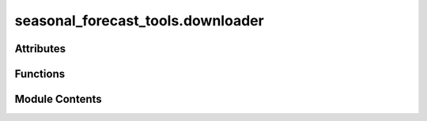 seasonal_forecast_tools.downloader
==================================

.. py:module:: seasonal_forecast_tools.downloader

.. autoapi-nested-parse::

   This script is part of the seasonal forecast module developed within the U-CLIMADAPT project.
   It provides functionality for accessing, processing, and analyzing seasonal forecast data
   from the Copernicus Climate Data Store (CDS), with an emphasis on computing heat-related
   climate indices and supporting impact-based forecasting.

   The module is designed to interface with CLIMADA but can also be used independently.
   The design is modular and flexible, allowing it to be easily adapted to support
   new climate indices or to serve individual steps in the workflow — such as data download,
   index calculation, or hazard generation — depending on the user's needs.

   This module is distributed under the terms of the GNU General Public License version 3 (GPLv3).
   It is provided without any warranty — not even the implied warranty of merchantability
   or fitness for a particular purpose. For more details, see the GNU General Public License.
   A copy of the GNU General Public License should have been provided with this module.
   If not, it is available at https://www.gnu.org/licenses/.

   ---

   Functionality to download data from the Copernicus Data Stores.

   ---

   Prerequisites:
   1. CDS API client installation:
      pip install cdsapi

   2. CDS account and API key:
      Register at https://cds.climate.copernicus.eu

   3. CDS API configuration:
      Create a .cdsapirc file in your home directory with your API key and URL of the CDS you want to access.
      For instance, if you want to access the Climate Data Store, see here for instructions:
      https://cds.climate.copernicus.eu/how-to-api#install-the-cds-api-client

   4. Dataset Terms and Conditions: After selecting the dataset to download, make
      sure to accept the terms and conditions on the corresponding dataset webpage (under the "download" tab)
      in the CDS portal before running the script.



Attributes
----------

.. autoapisummary::

   seasonal_forecast_tools.downloader.DATA_DIR
   seasonal_forecast_tools.downloader.LOGGER


Functions
---------

.. autoapisummary::

   seasonal_forecast_tools.downloader.download_data


Module Contents
---------------

.. py:data:: DATA_DIR

.. py:data:: LOGGER

.. py:function:: download_data(dataset, params, filename=None, datastore_url=None, overwrite=False)

   Download data from Copernicus Data Stores (e.g., cds.climate.copernicus.eu,
   ads.atmosphere.copernicus.eu and ewds.climate.copernicus.eu) using specified dataset type and parameters.

   :param dataset: The dataset to retrieve (e.g., 'seasonal-original-single-levels', 'sis-heat-and-cold-spells').
   :type dataset: str
   :param params: Dictionary containing the parameters for the CDS API call (e.g., variables, time range, area).
                  To see which parameters are requested for the given dataset, go to the copernicus website of the dataset in the "download" tab,
                  tick all required parameter choices. You find the params dicts as "request" dict in the "API request" section.
   :type params: dict
   :param filename: Full path and filename where the downloaded data will be stored. If None, data will be saved with the filename as suggested by the data store. Defaults to None.
   :type filename: pathlib.Path or str
   :param datastore_url: Url of the Copernicus data store to be accessed. If None, the url of the .cdsapirc file is used. Defaults to None.
   :type datastore_url: str
   :param overwrite: If True, overwrite the file if it already exists. If False, skip downloading
                     if the file is already present. The default is False.
   :type overwrite: bool, optional

   :returns: Path to the downloaded file if the download was successfull.
   :rtype: Path

   :raises FileNotFoundError: Raised if the download attempt fails and the file is not found at the specified location.
   :raises Exception: Raised for any other error during the download process, with further details corresponding to typical errors.


